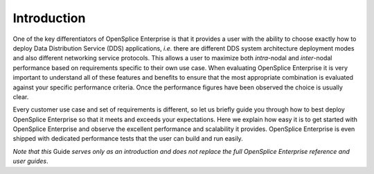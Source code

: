 .. _`Introduction`:

############
Introduction
############

One of the key differentiators of OpenSplice Enterprise is that it 
provides a user with the ability to choose exactly how to deploy Data 
Distribution Service (DDS) applications, *i.e.* there are different DDS 
system architecture deployment modes and also different networking 
service protocols. This allows a user to maximize both *intra*-nodal 
and *inter*-nodal performance based on requirements specific to their 
own use case. When evaluating OpenSplice Enterprise it is very 
important to understand all of these features and benefits to ensure 
that the most appropriate combination is evaluated against your 
specific performance criteria. Once the performance figures have been 
observed the choice is usually clear. 

Every customer use case and set of requirements is different, so let 
us briefly guide you through how to best deploy OpenSplice Enterprise 
so that it meets and exceeds your expectations. Here we explain how 
easy it is to get started with OpenSplice Enterprise and observe the 
excellent performance and scalability it provides. OpenSplice 
Enterprise is even shipped with dedicated performance tests that the 
user can build and run easily. 

*Note that this* Guide *serves only as an introduction and does not 
replace the full OpenSplice Enterprise reference and user guides*. 

